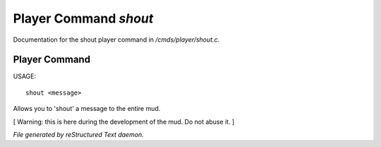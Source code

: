 ***********************
Player Command *shout*
***********************

Documentation for the shout player command in */cmds/player/shout.c*.

Player Command
==============

USAGE::

	 shout <message>

Allows you to 'shout' a message to the entire mud.

[ Warning: this is here during the development of the mud. Do not abuse it. ]



*File generated by reStructured Text daemon.*
